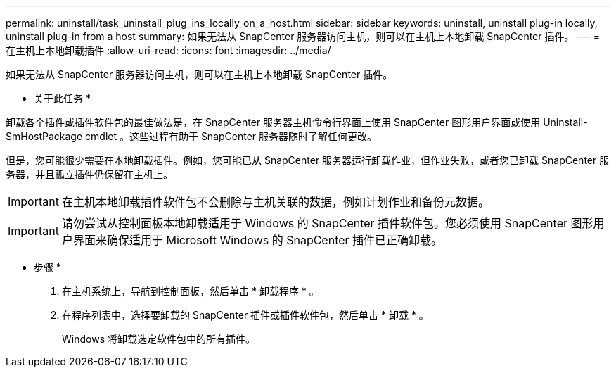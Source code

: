 ---
permalink: uninstall/task_uninstall_plug_ins_locally_on_a_host.html 
sidebar: sidebar 
keywords: uninstall, uninstall plug-in locally, uninstall plug-in from a host 
summary: 如果无法从 SnapCenter 服务器访问主机，则可以在主机上本地卸载 SnapCenter 插件。 
---
= 在主机上本地卸载插件
:allow-uri-read: 
:icons: font
:imagesdir: ../media/


[role="lead"]
如果无法从 SnapCenter 服务器访问主机，则可以在主机上本地卸载 SnapCenter 插件。

* 关于此任务 *

卸载各个插件或插件软件包的最佳做法是，在 SnapCenter 服务器主机命令行界面上使用 SnapCenter 图形用户界面或使用 Uninstall-SmHostPackage cmdlet 。这些过程有助于 SnapCenter 服务器随时了解任何更改。

但是，您可能很少需要在本地卸载插件。例如，您可能已从 SnapCenter 服务器运行卸载作业，但作业失败，或者您已卸载 SnapCenter 服务器，并且孤立插件仍保留在主机上。


IMPORTANT: 在主机本地卸载插件软件包不会删除与主机关联的数据，例如计划作业和备份元数据。


IMPORTANT: 请勿尝试从控制面板本地卸载适用于 Windows 的 SnapCenter 插件软件包。您必须使用 SnapCenter 图形用户界面来确保适用于 Microsoft Windows 的 SnapCenter 插件已正确卸载。

* 步骤 *

. 在主机系统上，导航到控制面板，然后单击 * 卸载程序 * 。
. 在程序列表中，选择要卸载的 SnapCenter 插件或插件软件包，然后单击 * 卸载 * 。
+
Windows 将卸载选定软件包中的所有插件。


